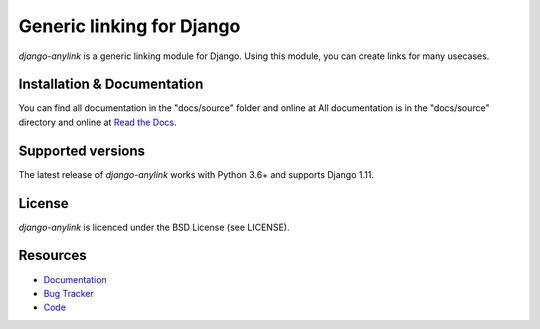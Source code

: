 ==========================
Generic linking for Django
==========================

.. image:: https://badge.fury.io/py/django-anylink.svg
    :target: http://badge.fury.io/py/django-anylink
    :alt: Latest PyPI version

.. image:: https://github.com/moccu/django-anylink/workflows/Tests/badge.svg?branch=master
    :target: https://github.com/moccu/django-anylink/actions?query=workflow%3ATests
    :alt: Latest GitHub Actions build status

.. image:: https://codecov.io/gh/moccu/django-anylink/branch/master/graph/badge.svg
    :target: https://codecov.io/gh/moccu/django-anylink
    :alt: Coverage of master build

.. image:: https://readthedocs.org/projects/django-anylink/badge/?version=latest
    :target: https://readthedocs.org/projects/django-anylink/?badge=latest
    :alt: Latest read the docs build


`django-anylink` is a generic linking module for Django. Using this module, you
can create links for many usecases.


Installation & Documentation
----------------------------

You can find all documentation in the "docs/source" folder and online at
All documentation is in the "docs/source" directory and online at
`Read the Docs <https://readthedocs.org/projects/django-anylink/>`_.

Supported versions
------------------
The latest release of `django-anylink` works with Python 3.6+ and supports Django 1.11.


License
-------

*django-anylink* is licenced under the BSD License (see LICENSE).


Resources
---------

* `Documentation <https://readthedocs.org/projects/django-anylink/>`_
* `Bug Tracker <https://github.com/moccu/django-anylink/issues/>`_
* `Code <https://github.com/moccu/django-anylink>`_
